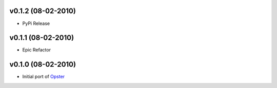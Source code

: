 v0.1.2 (08-02-2010)
===================

- PyPi Release


v0.1.1 (08-02-2010)
===================

- Epic Refactor


v0.1.0 (08-02-2010)
===================

- Initial port of Opster_


.. _opster: http://pypi.python.org/pypi/opster